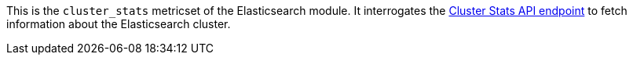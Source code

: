 This is the `cluster_stats` metricset of the Elasticsearch module. It interrogates the
https://www.elastic.co/guide/en/elasticsearch/reference/current/cluster-stats.html[Cluster Stats API endpoint]
to fetch information about the Elasticsearch cluster.
